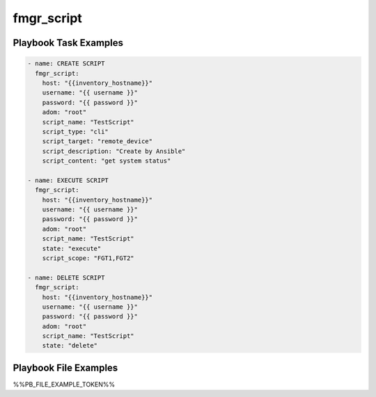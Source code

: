 ===========
fmgr_script
===========


Playbook Task Examples
----------------------

.. code-block:: yaml

    - name: CREATE SCRIPT
      fmgr_script:
        host: "{{inventory_hostname}}"
        username: "{{ username }}"
        password: "{{ password }}"
        adom: "root"
        script_name: "TestScript"
        script_type: "cli"
        script_target: "remote_device"
        script_description: "Create by Ansible"
        script_content: "get system status"
    
    - name: EXECUTE SCRIPT
      fmgr_script:
        host: "{{inventory_hostname}}"
        username: "{{ username }}"
        password: "{{ password }}"
        adom: "root"
        script_name: "TestScript"
        state: "execute"
        script_scope: "FGT1,FGT2"
    
    - name: DELETE SCRIPT
      fmgr_script:
        host: "{{inventory_hostname}}"
        username: "{{ username }}"
        password: "{{ password }}"
        adom: "root"
        script_name: "TestScript"
        state: "delete"



Playbook File Examples
----------------------

%%PB_FILE_EXAMPLE_TOKEN%%

